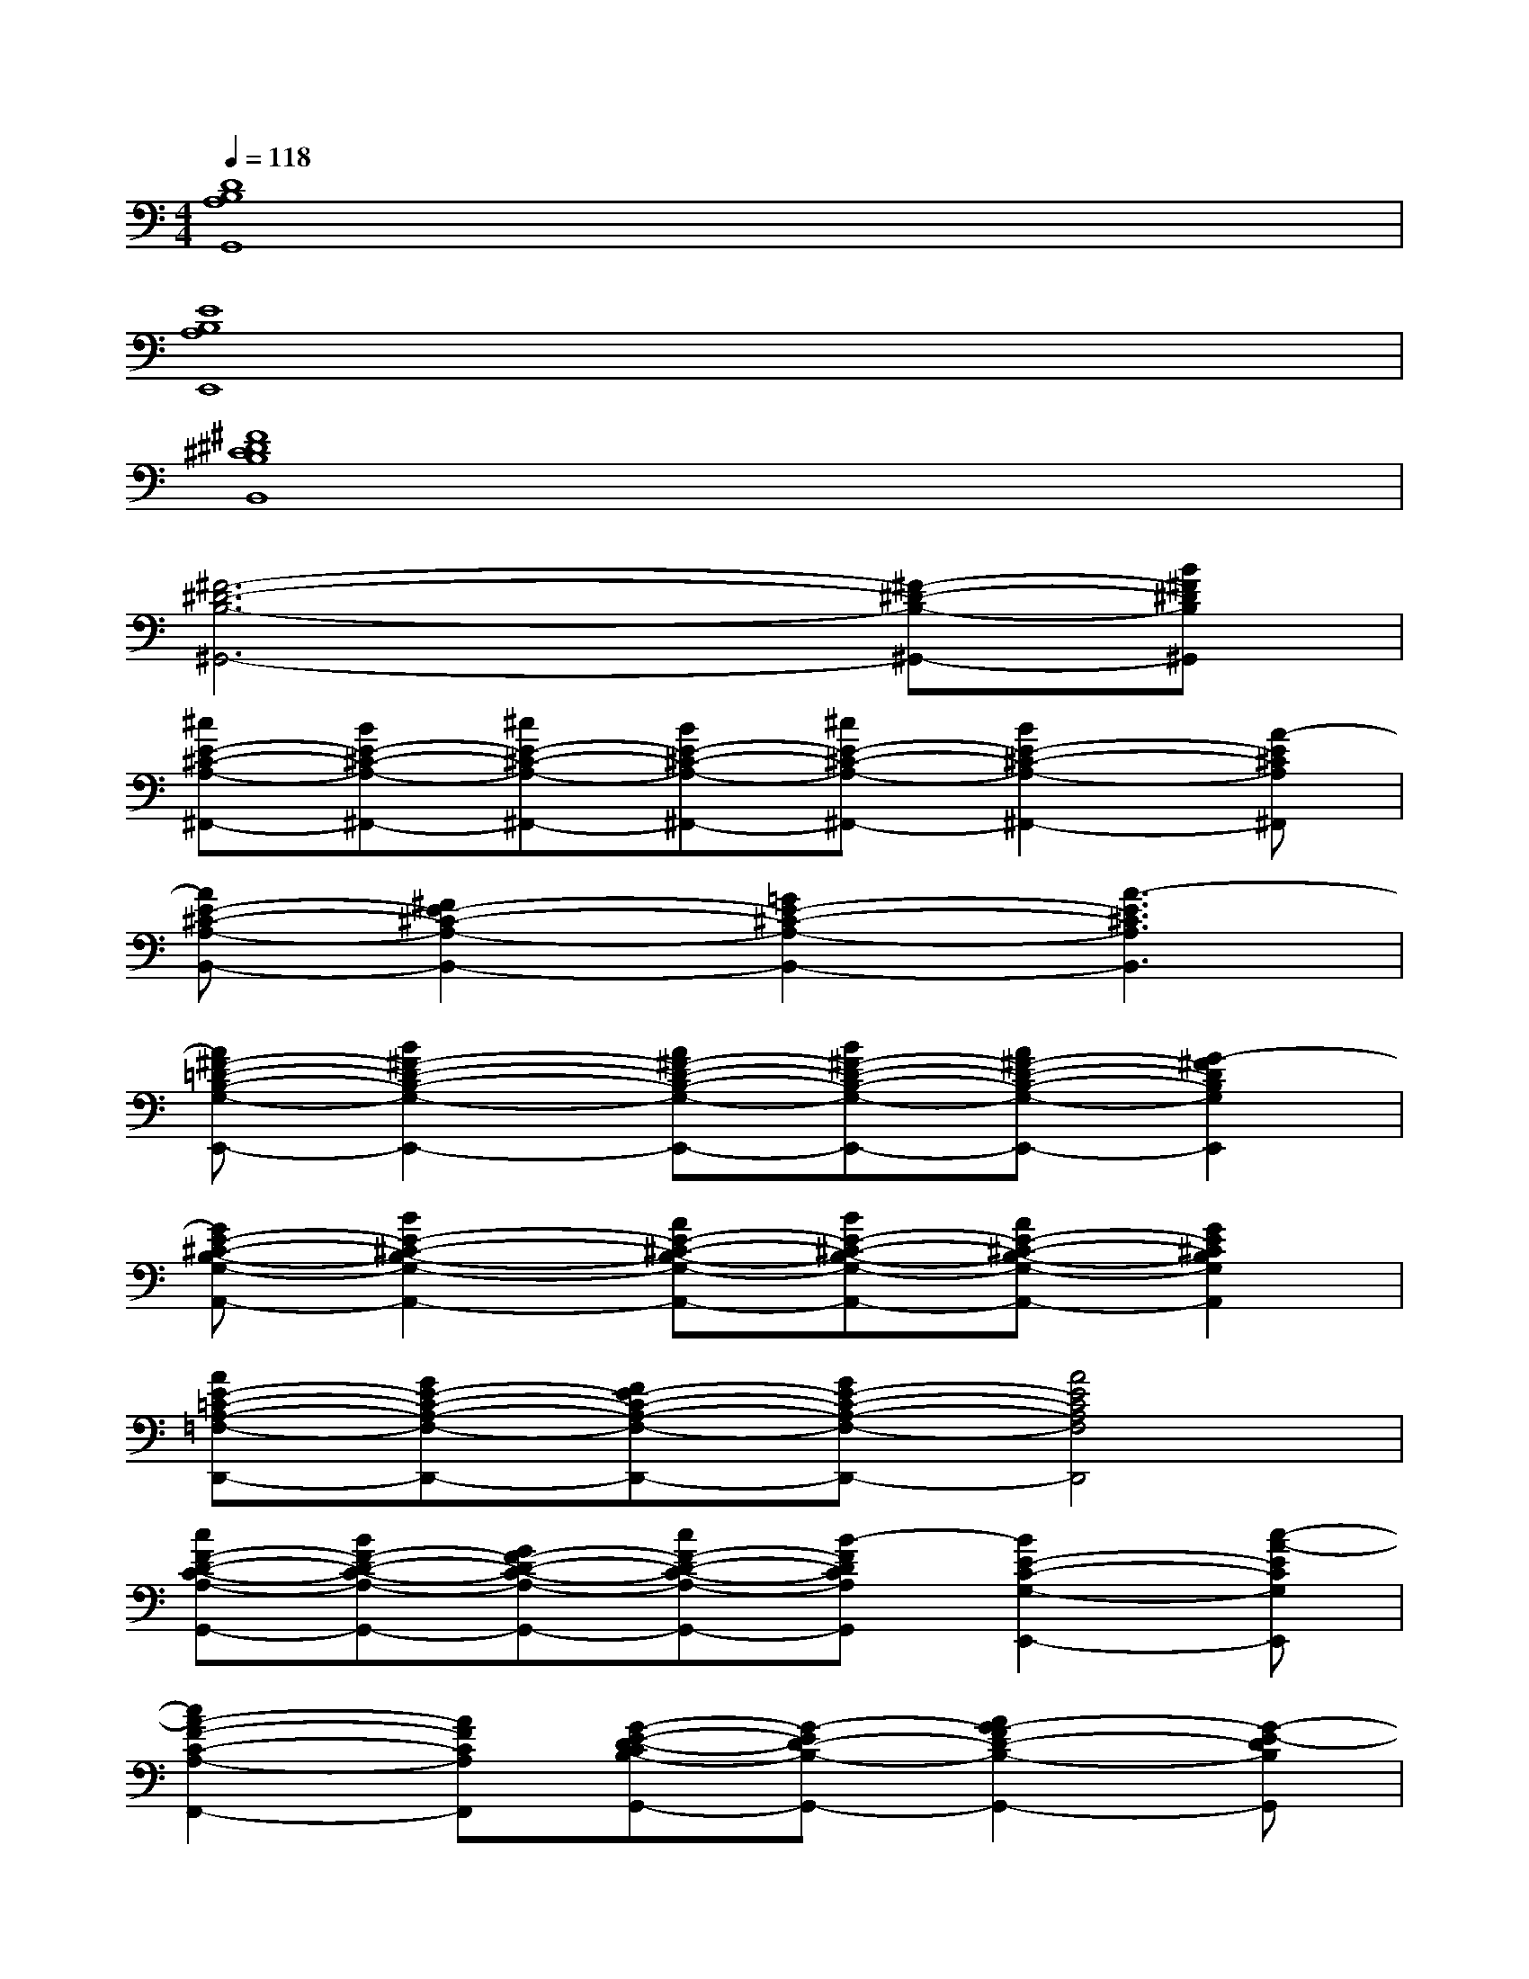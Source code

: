 X:1
T:
M:4/4
L:1/8
Q:1/4=118
K:C%0sharps
V:1
[D8B,8A,8G,,8]|
[E8B,8A,8E,,8]|
[^F8^D8^C8B,8B,,8]|
[^F6-^D6-B,6-^G,,6-][^F-^D-B,-^G,,-][B^F^DB,^G,,]|
[^cE-^C-A,-^F,,-][BE-^C-A,-^F,,-][^cE-^C-A,-^F,,-][BE-^C-A,-^F,,-][^cE-^C-A,-^F,,-][B2E2-^C2-A,2-^F,,2-][A-E^CA,^F,,]|
[AE-^C-A,-B,,-][^F2E2-^C2-A,2-B,,2-][=G2E2-^C2-A,2-B,,2-][A3-E3^C3A,3B,,3]|
[A^F-=D-B,-G,-E,,-][B2^F2-D2-B,2-G,2-E,,2-][A^F-D-B,-G,-E,,-][B^F-D-B,-G,-E,,-][A^F-D-B,-G,-E,,-][G2-^F2D2B,2G,2E,,2]|
[GE-^C-B,-G,-A,,-][B2E2-^C2-B,2-G,2-A,,2-][AE-^C-B,-G,-A,,-][BE-^C-B,-G,-A,,-][AE-^C-B,-G,-A,,-][G2E2^C2B,2G,2A,,2]|
[AE-=C-A,-=F,-D,,-][GE-C-A,-F,-D,,-][FE-C-A,-F,-D,,-][GE-C-A,-F,-D,,-][A4E4C4A,4F,4D,,4]|
[cF-D-C-A,-G,,-][BF-D-C-A,-G,,-][GF-D-C-A,-G,,-][cF-D-C-A,-G,,-][B-FDCA,G,,][B2E2-C2-G,2-E,,2-][c-A-ECG,E,,]|
[c2A2-F2-C2-A,2-F,,2-][AFCA,F,,][G-E-D-CB,-G,,-][G-ED-B,-G,,-][A2G2-F2D2-B,2-G,,2-][G-E-DB,G,,]|
[GE-D-B,-G,-E,,-][AFE-D-B,-G,-E,,-][GE-DB,G,E,,][AFE-C-G,-A,,-][GE-C-G,-A,,-][A2-F2E2-C2-G,2-A,,2-][c-A-ECG,A,,]|
[c2A2-D2-C2-A,2-F,2-D,,2-][AFDCA,F,D,,][E-D-CB,-G,-G,,-][GED-B,-G,-G,,-][A2F2D2-B,2-G,2-G,,2-][G-E-DB,G,G,,]|
[G/2E/2-C/2-G,/2-C,/2-][F/2E/2-D/2C/2-G,/2-C,/2-][E6-C6-G,6-C,6-][c-A-ECG,C,]|
[c2A2-F2-C2-A,2-F,,2-][AFCA,F,,][G-E-D-CB,-G,,-][G-ED-B,-G,,-][A2-G2-F2D2-B,2-G,,2-][c-A-GE-DB,G,,]|
[cA-E-D-B,-G,-E,,-][A-GE-D-B,-G,-E,,-][cA-E-DB,G,E,,][A-E-C-G,-A,,-][cA-E-C-G,-A,,-][A2-E2-C2-G,2-A,,2-][c-A-ECG,A,,]